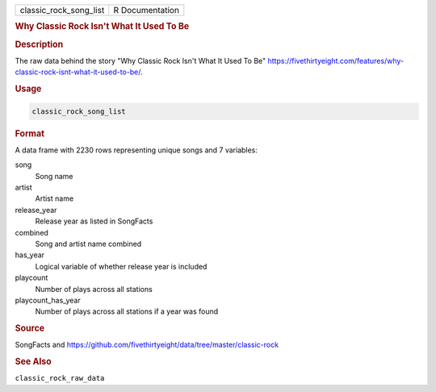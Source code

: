 .. container::

   .. container::

      ====================== ===============
      classic_rock_song_list R Documentation
      ====================== ===============

      .. rubric:: Why Classic Rock Isn't What It Used To Be
         :name: why-classic-rock-isnt-what-it-used-to-be

      .. rubric:: Description
         :name: description

      The raw data behind the story "Why Classic Rock Isn't What It Used
      To Be"
      https://fivethirtyeight.com/features/why-classic-rock-isnt-what-it-used-to-be/.

      .. rubric:: Usage
         :name: usage

      .. code:: R

         classic_rock_song_list

      .. rubric:: Format
         :name: format

      A data frame with 2230 rows representing unique songs and 7
      variables:

      song
         Song name

      artist
         Artist name

      release_year
         Release year as listed in SongFacts

      combined
         Song and artist name combined

      has_year
         Logical variable of whether release year is included

      playcount
         Number of plays across all stations

      playcount_has_year
         Number of plays across all stations if a year was found

      .. rubric:: Source
         :name: source

      SongFacts and
      https://github.com/fivethirtyeight/data/tree/master/classic-rock

      .. rubric:: See Also
         :name: see-also

      ``classic_rock_raw_data``
